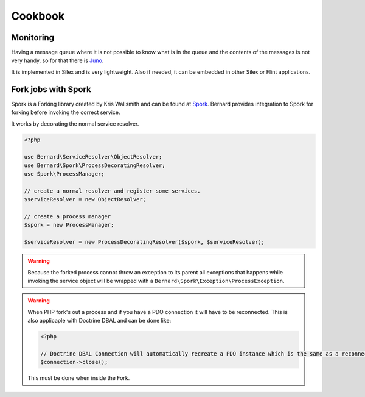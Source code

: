 .. index::
    single: Cookbook

Cookbook
========

Monitoring
----------

Having a message queue where it is not possible to know what is in the queue and the
contents of the messages is not very handy, so for that there is `Juno <https://github.com/henrikbjorn/Juno>`_.

It is implemented in Silex and is very lightweight. Also if needed, it can be
embedded in other Silex or Flint applications.

Fork jobs with Spork
--------------------

Spork is a Forking library created by Kris Wallsmith and can be found at `Spork <https://github.com/kriswallsmith/spork>`_.
Bernard provides integration to Spork for forking before invoking the correct service.

It works by decorating the normal service resolver.

.. code-block:: php

    <?php

    use Bernard\ServiceResolver\ObjectResolver;
    use Bernard\Spork\ProcessDecoratingResolver;
    use Spork\ProcessManager;

    // create a normal resolver and register some services.
    $serviceResolver = new ObjectResolver;

    // create a process manager
    $spork = new ProcessManager;

    $serviceResolver = new ProcessDecoratingResolver($spork, $serviceResolver);

.. warning::

    Because the forked process cannot throw an exception to its parent all exceptions that happens while invoking
    the service object will be wrapped with a ``Bernard\Spork\Exception\ProcessException``.

.. warning::

    When PHP fork's out a process and if you have a PDO connection it will have to be reconnected. This is also applicaple
    with Doctrine DBAL and can be done like:

    .. code-block:: php

        <?php

        // Doctrine DBAL Connection will automatically recreate a PDO instance which is the same as a reconnect.
        $connection->close();

    This must be done when inside the Fork.


